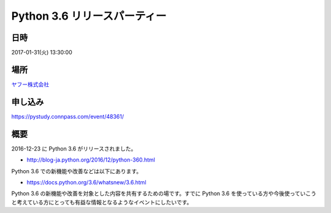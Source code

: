 .. article::
   :date: 2017-01-31 13:30:00

Python 3.6 リリースパーティー
=====================================================



.. raw:: html

   <a href='https://pystudy.connpass.com/event/48361/'><img src='https://connpass-tokyo.s3.amazonaws.com/thumbs/1f/0d/1f0db6b0f30acf68e2a15017b75d0894.png' class='largeimage'></a>
    

日時
********
2017-01-31(火)  13:30:00

場所
********

`ヤフー株式会社 <https://lodge.yahoo.co.jp/access_pc.html>`_

申し込み
*************

https://pystudy.connpass.com/event/48361/

概要
*******

2016-12-23 に Python 3.6 がリリースされました。

* http://blog-ja.python.org/2016/12/python-360.html

Python 3.6 での新機能や改善などは以下にあります。

* https://docs.python.org/3.6/whatsnew/3.6.html

Python 3.6 の新機能や改善を対象とした内容を共有するための場です。すでに Python 3.6 を使っている方や今後使っていこうと考えている方にとっても有益な情報となるようなイベントにしたいです。

